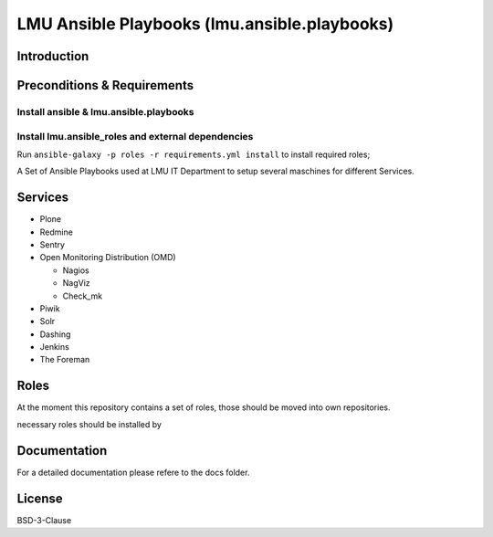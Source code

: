 =============================================
LMU Ansible Playbooks (lmu.ansible.playbooks)
=============================================

Introduction
============



Preconditions & Requirements
============================




Install ansible & lmu.ansible.playbooks
---------------------------------------


Install lmu.ansible_roles and external dependencies
---------------------------------------------------

Run ``ansible-galaxy -p roles -r requirements.yml install`` to install required roles;


A Set of Ansible Playbooks used at LMU IT Department to setup several maschines for different Services.

Services
========

* Plone
* Redmine
* Sentry
* Open Monitoring Distribution (OMD)

  * Nagios
  * NagViz
  * Check_mk

* Piwik
* Solr
* Dashing
* Jenkins
* The Foreman

Roles
=====

At the moment this repository contains a set of roles, those should be moved into own repositories.

necessary roles should be installed by


Documentation
=============

For a detailed documentation please refere to the docs folder.

License
=======

BSD-3-Clause
